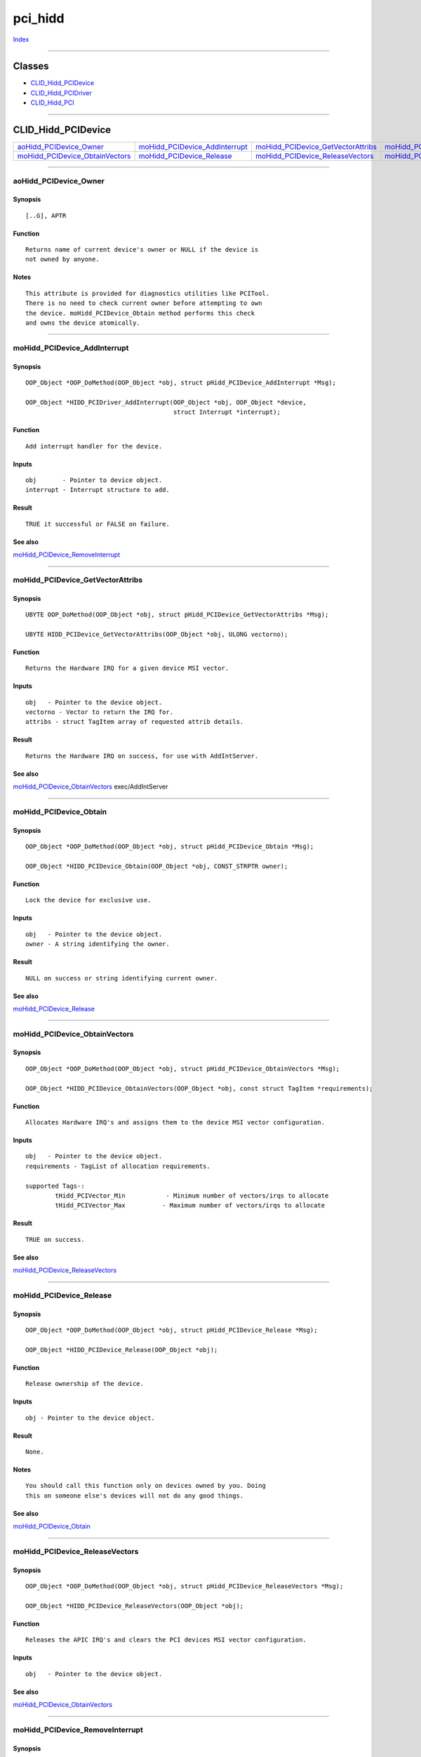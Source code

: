 ========
pci_hidd
========

.. This document is automatically generated. Don't edit it!

`Index <index>`_

----------

Classes
-------

+ `CLID_Hidd_PCIDevice`_
+ `CLID_Hidd_PCIDriver`_
+ `CLID_Hidd_PCI`_

----------

CLID_Hidd_PCIDevice
-------------------

========================================== ========================================== ========================================== ========================================== 
`aoHidd_PCIDevice_Owner`_                  `moHidd_PCIDevice_AddInterrupt`_           `moHidd_PCIDevice_GetVectorAttribs`_       `moHidd_PCIDevice_Obtain`_                 
`moHidd_PCIDevice_ObtainVectors`_          `moHidd_PCIDevice_Release`_                `moHidd_PCIDevice_ReleaseVectors`_         `moHidd_PCIDevice_RemoveInterrupt`_        

========================================== ========================================== ========================================== ========================================== 

-----------

aoHidd_PCIDevice_Owner
======================

Synopsis
~~~~~~~~
::

     [..G], APTR


Function
~~~~~~~~
::

     Returns name of current device's owner or NULL if the device is
     not owned by anyone.


Notes
~~~~~
::

     This attribute is provided for diagnostics utilities like PCITool.
     There is no need to check current owner before attempting to own
     the device. moHidd_PCIDevice_Obtain method performs this check
     and owns the device atomically.



----------

moHidd_PCIDevice_AddInterrupt
=============================

Synopsis
~~~~~~~~
::

     OOP_Object *OOP_DoMethod(OOP_Object *obj, struct pHidd_PCIDevice_AddInterrupt *Msg);

     OOP_Object *HIDD_PCIDriver_AddInterrupt(OOP_Object *obj, OOP_Object *device,
                                             struct Interrupt *interrupt);


Function
~~~~~~~~
::

     Add interrupt handler for the device.


Inputs
~~~~~~
::

     obj       - Pointer to device object.
     interrupt - Interrupt structure to add.


Result
~~~~~~
::

     TRUE it successful or FALSE on failure.



See also
~~~~~~~~

`moHidd_PCIDevice_RemoveInterrupt`_ 

----------

moHidd_PCIDevice_GetVectorAttribs
=================================

Synopsis
~~~~~~~~
::

     UBYTE OOP_DoMethod(OOP_Object *obj, struct pHidd_PCIDevice_GetVectorAttribs *Msg);

     UBYTE HIDD_PCIDevice_GetVectorAttribs(OOP_Object *obj, ULONG vectorno);


Function
~~~~~~~~
::

     Returns the Hardware IRQ for a given device MSI vector.


Inputs
~~~~~~
::

     obj   - Pointer to the device object.
     vectorno - Vector to return the IRQ for.
     attribs - struct TagItem array of requested attrib details.


Result
~~~~~~
::

     Returns the Hardware IRQ on success, for use with AddIntServer.



See also
~~~~~~~~

`moHidd_PCIDevice_ObtainVectors`_ exec/AddIntServer 

----------

moHidd_PCIDevice_Obtain
=======================

Synopsis
~~~~~~~~
::

     OOP_Object *OOP_DoMethod(OOP_Object *obj, struct pHidd_PCIDevice_Obtain *Msg);

     OOP_Object *HIDD_PCIDevice_Obtain(OOP_Object *obj, CONST_STRPTR owner);


Function
~~~~~~~~
::

     Lock the device for exclusive use.


Inputs
~~~~~~
::

     obj   - Pointer to the device object.
     owner - A string identifying the owner.


Result
~~~~~~
::

     NULL on success or string identifying current owner.



See also
~~~~~~~~

`moHidd_PCIDevice_Release`_ 

----------

moHidd_PCIDevice_ObtainVectors
==============================

Synopsis
~~~~~~~~
::

     OOP_Object *OOP_DoMethod(OOP_Object *obj, struct pHidd_PCIDevice_ObtainVectors *Msg);

     OOP_Object *HIDD_PCIDevice_ObtainVectors(OOP_Object *obj, const struct TagItem *requirements);


Function
~~~~~~~~
::

     Allocates Hardware IRQ's and assigns them to the device MSI vector configuration.


Inputs
~~~~~~
::

     obj   - Pointer to the device object.
     requirements - TagList of allocation requirements.
     
     supported Tags-:
             tHidd_PCIVector_Min           - Minimum number of vectors/irqs to allocate
             tHidd_PCIVector_Max          - Maximum number of vectors/irqs to allocate

Result
~~~~~~
::

     TRUE on success.



See also
~~~~~~~~

`moHidd_PCIDevice_ReleaseVectors`_ 

----------

moHidd_PCIDevice_Release
========================

Synopsis
~~~~~~~~
::

     OOP_Object *OOP_DoMethod(OOP_Object *obj, struct pHidd_PCIDevice_Release *Msg);

     OOP_Object *HIDD_PCIDevice_Release(OOP_Object *obj);


Function
~~~~~~~~
::

     Release ownership of the device.


Inputs
~~~~~~
::

     obj - Pointer to the device object.


Result
~~~~~~
::

     None.


Notes
~~~~~
::

     You should call this function only on devices owned by you. Doing
     this on someone else's devices will not do any good things.



See also
~~~~~~~~

`moHidd_PCIDevice_Obtain`_ 

----------

moHidd_PCIDevice_ReleaseVectors
===============================

Synopsis
~~~~~~~~
::

     OOP_Object *OOP_DoMethod(OOP_Object *obj, struct pHidd_PCIDevice_ReleaseVectors *Msg);

     OOP_Object *HIDD_PCIDevice_ReleaseVectors(OOP_Object *obj);


Function
~~~~~~~~
::

     Releases the APIC IRQ's and clears the PCI devices MSI vector configuration.


Inputs
~~~~~~
::

     obj   - Pointer to the device object.



See also
~~~~~~~~

`moHidd_PCIDevice_ObtainVectors`_ 

----------

moHidd_PCIDevice_RemoveInterrupt
================================

Synopsis
~~~~~~~~
::

     OOP_Object *OOP_DoMethod(OOP_Object *obj, struct pHidd_PCIDevice_RemoveInterrupt *Msg);

     OOP_Object *HIDD_PCIDevice_RemoveInterrupt(OOP_Object *obj, OOP_Object *device,
                                                struct Interrupt *interrupt);


Function
~~~~~~~~
::

     Remove interrupt handler from the device.


Inputs
~~~~~~
::

     obj       - Pointer to the device object.
     interrupt - Interrupt structure to remove.


Result
~~~~~~
::

     None.



See also
~~~~~~~~

`moHidd_PCIDevice_AddInterrupt`_ 

CLID_Hidd_PCIDriver
-------------------

========================================== ========================================== ========================================== ========================================== 
`moHidd_PCIDriver_AddInterrupt`_           `moHidd_PCIDriver_RemoveInterrupt`_        
========================================== ========================================== ========================================== ========================================== 

-----------

moHidd_PCIDriver_AddInterrupt
=============================

Synopsis
~~~~~~~~
::

     OOP_Object *OOP_DoMethod(OOP_Object *obj, struct pHidd_PCIDriver_AddInterrupt *Msg);

     OOP_Object *HIDD_PCIDriver_AddInterrupt(OOP_Object *obj, OOP_Object *device,
                                             struct Interrupt *interrupt);


Function
~~~~~~~~
::

     Add interrupt handler for the specified device.

     This method is present in order to provide abstraction for
     different PCI implementations. Default implementation of
     this method assumes 1:1 mapping between system interrupts
     and PCI interrupts. However, on some machines this is not
     true (an example is Amiga(tm) bridgeboards). In this case
     you will have to provide alternate implementation of this
     method.


Inputs
~~~~~~
::

     obj       - Pointer to your driver object.
     device    - A pointer to the device object.
     interrupt - Interrupt structure to add.


Result
~~~~~~
::

     TRUE it succesful or FALSE on failure.



See also
~~~~~~~~

`moHidd_PCIDriver_RemoveInterrupt`_ 

----------

moHidd_PCIDriver_RemoveInterrupt
================================

Synopsis
~~~~~~~~
::

     OOP_Object *OOP_DoMethod(OOP_Object *obj, struct pHidd_PCIDriver_RemoveInterrupt *Msg);

     OOP_Object *HIDD_PCIDriver_RemoveInterrupt(OOP_Object *obj, OOP_Object *device,
                                                struct Interrupt *interrupt);


Function
~~~~~~~~
::

     Remove interrupt handler from the specified device.

     This method is present in order to provide abstraction for
     different PCI implementations. Default implementation of
     this method assumes 1:1 mapping between system interrupts
     and PCI interrupts. However, on some machines this is not
     true (an example is Amiga(tm) bridgeboards). In this case
     you will have to provide alternate implementation of this
     method.


Inputs
~~~~~~
::

     obj       - Pointer to your driver object.
     device    - A pointer to the device object.
     interrupt - Interrupt structure to remove.


Result
~~~~~~
::

     None.



See also
~~~~~~~~

`moHidd_PCIDriver_AddInterrupt`_ 

CLID_Hidd_PCI
-------------

========================================== ========================================== ========================================== ========================================== 
`moHidd_PCI_AddHardwareDriver`_            `moHidd_PCI_EnumDevices`_                  `moHidd_PCI_RemHardwareDriver`_            
========================================== ========================================== ========================================== ========================================== 

-----------

moHidd_PCI_AddHardwareDriver
============================

Synopsis
~~~~~~~~
::

     OOP_Object *OOP_DoMethod(OOP_Object *obj, struct pHidd_PCI_AddHardwareDriver *Msg);

     OOP_Object *HIDD_PCI_AddHardwareDriver(OOP_Object *obj, OOP_Class *driverClass);


Function
~~~~~~~~
::

     Creates a bus driver object and registers it in the system.

     Since V4 this interface is obsolete and deprecated. Use moHW_AddDriver
     method in order to install the driver.


Inputs
~~~~~~
::

     obj         - A PCI subsystem object.
     driverClass - A pointer to OOP class of the driver. In order to create an object
                   of some previously registered public class, use
                   oop.library/OOP_FindClass().
     instanceTags - Tags used during driver instance creation.


Result
~~~~~~
::

     None.



See also
~~~~~~~~

`moHidd_PCI_RemHardwareDriver`_ 

----------

moHidd_PCI_EnumDevices
======================

Synopsis
~~~~~~~~
::

     void OOP_DoMethod(OOP_Object *obj, struct pHidd_PCI_EnumDrivers *Msg);

     void HIDD_PCI_EnumDevices(OOP_Object *obj, struct Hook *callback,
                               const struct TagItem *requirements);


Function
~~~~~~~~
::

     This method calls the callback hook for every PCI device in the system
     that meets requirements specified (or every device if tags=NULL). It
     iterates not only through one PCI bus, but instead through all buses
     managed by all drivers present in the system.


Inputs
~~~~~~
::

     obj          - A PCI subsystem object.
     callback     - A user-supplied hook which will be called for every device.
     requirements - A TagList specifying search parameters.

     The hook will be called with the following parameters:
         AROS_UFHA(struct Hook *, hook        , A0)
             - A pointer to hook structure itself
         AROS_UFHA(OOP_Object * , deviceObject, A2)
             - A PCI device object
         AROS_UFHA(APTR         , unused     , A1)
             - Not used
     
     The following tags are accepted as search parameters:
         tHidd_PCI_VendorID          - vendor ID
         tHidd_PCI_ProductID         - product ID
         tHidd_PCI_RevisionID        - revision ID
         tHidd_PCI_Interface         - PCI interface ID
         tHidd_PCI_Class             - PCI class ID
         tHidd_PCI_SubClass          - PCI subclass ID
         tHidd_PCI_SubsystemVendorID - subsystem vendor ID
         tHidd_PCI_SubsystemID       - subsystem ID
         tHidd_PCI_Driver            - a pointer to bus driver object [V4]


Result
~~~~~~
::

     None.



----------

moHidd_PCI_RemHardwareDriver
============================

Synopsis
~~~~~~~~
::

     void OOP_DoMethod(OOP_Object *obj, struct pHidd_PCI_RemHardwareDriver *Msg);

     void HIDD_PCI_RemHardwareDriver(OOP_Object *obj, OOP_Class *driverClass);


Function
~~~~~~~~
::

     Unregisters and disposes bus driver objects of the given class.

     Since V4 this interface is obsolete and deprecated. Use moHW_RemoveDriver
     method in order to remove drivers.


Inputs
~~~~~~
::

     obj         - A PCI subsystem object.
     driverClass - A pointer to a driver class.


Result
~~~~~~
::

     None



See also
~~~~~~~~

`moHidd_PCI_AddHardwareDriver`_ 

